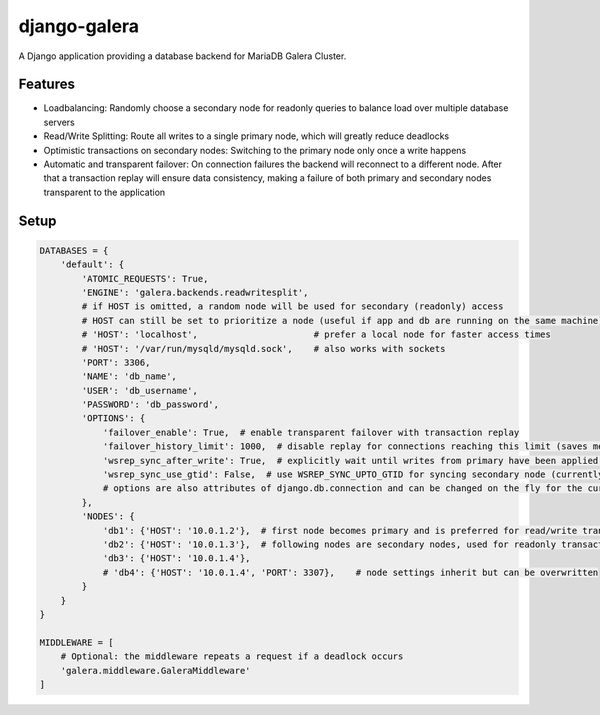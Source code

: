 *************
django-galera
*************
A Django application providing a database backend for MariaDB Galera Cluster.

Features
########
* Loadbalancing: Randomly choose a secondary node for readonly queries to balance load over multiple database servers
* Read/Write Splitting: Route all writes to a single primary node, which will greatly reduce deadlocks
* Optimistic transactions on secondary nodes: Switching to the primary node only once a write happens
* Automatic and transparent failover: On connection failures the backend will reconnect to a different node. After that
  a transaction replay will ensure data consistency, making a failure of both primary and secondary nodes transparent to
  the application

Setup
#####

.. code-block:: python

    DATABASES = {
        'default': {
            'ATOMIC_REQUESTS': True,
            'ENGINE': 'galera.backends.readwritesplit',
            # if HOST is omitted, a random node will be used for secondary (readonly) access
            # HOST can still be set to prioritize a node (useful if app and db are running on the same machine)
            # 'HOST': 'localhost',                      # prefer a local node for faster access times
            # 'HOST': '/var/run/mysqld/mysqld.sock',    # also works with sockets
            'PORT': 3306,
            'NAME': 'db_name',
            'USER': 'db_username',
            'PASSWORD': 'db_password',
            'OPTIONS': {
                'failover_enable': True,  # enable transparent failover with transaction replay
                'failover_history_limit': 1000,  # disable replay for connections reaching this limit (saves memory)
                'wsrep_sync_after_write': True,  # explicitly wait until writes from primary have been applied before reading from secondary
                'wsrep_sync_use_gtid': False,  # use WSREP_SYNC_UPTO_GTID for syncing secondary node (currently not recommended because of MariaDB issue MDEV-26359)
                # options are also attributes of django.db.connection and can be changed on the fly for the current connection
            },
            'NODES': {
                'db1': {'HOST': '10.0.1.2'},  # first node becomes primary and is preferred for read/write transactions
                'db2': {'HOST': '10.0.1.3'},  # following nodes are secondary nodes, used for readonly transactions
                'db3': {'HOST': '10.0.1.4'},
                # 'db4': {'HOST': '10.0.1.4', 'PORT': 3307},    # node settings inherit but can be overwritten
            }
        }
    }

    MIDDLEWARE = [
        # Optional: the middleware repeats a request if a deadlock occurs
        'galera.middleware.GaleraMiddleware'
    ]
